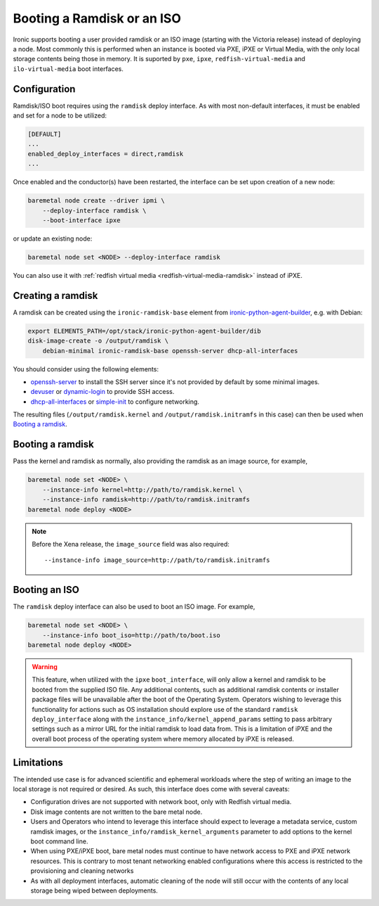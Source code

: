 Booting a Ramdisk or an ISO
===========================

Ironic supports booting a user provided ramdisk or an ISO image (starting with
the Victoria release) instead of deploying a node.
Most commonly this is performed when an instance is booted via PXE, iPXE or
Virtual Media, with the only local storage contents being those in memory.
It is suported by ``pxe``, ``ipxe``, ``redfish-virtual-media`` and
``ilo-virtual-media`` boot interfaces.

Configuration
-------------

Ramdisk/ISO boot requires using the ``ramdisk`` deploy interface. As with most
non-default interfaces, it must be enabled and set for a node to be utilized:

.. code-block:: ini

   [DEFAULT]
   ...
   enabled_deploy_interfaces = direct,ramdisk
   ...

Once enabled and the conductor(s) have been restarted, the interface can
be set upon creation of a new node:

.. code-block:: shell

   baremetal node create --driver ipmi \
       --deploy-interface ramdisk \
       --boot-interface ipxe

or update an existing node:

.. code-block:: shell

   baremetal node set <NODE> --deploy-interface ramdisk

You can also use it with :ref:`redfish virtual media
<redfish-virtual-media-ramdisk>` instead of iPXE.

Creating a ramdisk
------------------

A ramdisk can be created using the ``ironic-ramdisk-base`` element from
ironic-python-agent-builder_, e.g. with Debian:

.. code-block:: shell

    export ELEMENTS_PATH=/opt/stack/ironic-python-agent-builder/dib
    disk-image-create -o /output/ramdisk \
        debian-minimal ironic-ramdisk-base openssh-server dhcp-all-interfaces

You should consider using the following elements:

* openssh-server_ to install the SSH server since it's not provided by default
  by some minimal images.
* devuser_ or dynamic-login_ to provide SSH access.
* dhcp-all-interfaces_ or simple-init_ to configure networking.

The resulting files (``/output/ramdisk.kernel`` and
``/output/ramdisk.initramfs`` in this case) can then be used when `Booting a
ramdisk`_.

Booting a ramdisk
-----------------

Pass the kernel and ramdisk as normally, also providing the ramdisk as an image
source, for example,

.. code-block:: shell

    baremetal node set <NODE> \
        --instance-info kernel=http://path/to/ramdisk.kernel \
        --instance-info ramdisk=http://path/to/ramdisk.initramfs
    baremetal node deploy <NODE>

.. note::
   Before the Xena release, the ``image_source`` field was also required::

        --instance-info image_source=http://path/to/ramdisk.initramfs

Booting an ISO
--------------

The ``ramdisk`` deploy interface can also be used to boot an ISO image.
For example,

.. code-block:: shell

    baremetal node set <NODE> \
        --instance-info boot_iso=http://path/to/boot.iso
    baremetal node deploy <NODE>

.. warning::
   This feature, when utilized with the ``ipxe`` ``boot_interface``,
   will only allow a kernel and ramdisk to be booted from the
   supplied ISO file. Any additional contents, such as additional
   ramdisk contents or installer package files will be unavailable
   after the boot of the Operating System. Operators wishing to leverage
   this functionality for actions such as OS installation should explore
   use of the standard ``ramdisk`` ``deploy_interface`` along with the
   ``instance_info/kernel_append_params`` setting to pass arbitrary
   settings such as a mirror URL for the initial ramdisk to load data from.
   This is a limitation of iPXE and the overall boot process of the
   operating system where memory allocated by iPXE is released.

Limitations
-----------

The intended use case is for advanced scientific and ephemeral workloads
where the step of writing an image to the local storage is not required
or desired. As such, this interface does come with several caveats:

* Configuration drives are not supported with network boot, only with Redfish
  virtual media.
* Disk image contents are not written to the bare metal node.
* Users and Operators who intend to leverage this interface should
  expect to leverage a metadata service, custom ramdisk images, or the
  ``instance_info/ramdisk_kernel_arguments`` parameter to add options to
  the kernel boot command line.
* When using PXE/iPXE boot, bare metal nodes must continue to have network
  access to PXE and iPXE network resources. This is contrary to most tenant
  networking enabled configurations where this access is restricted to
  the provisioning and cleaning networks
* As with all deployment interfaces, automatic cleaning of the node will
  still occur with the contents of any local storage being wiped between
  deployments.

.. _ironic-python-agent-builder: https://opendev.org/openstack/ironic-python-agent-builder
.. _openssh-server: https://docs.openstack.org/diskimage-builder/latest/elements/openssh-server/README.html
.. _devuser: https://docs.openstack.org/diskimage-builder/latest/elements/devuser/README.html
.. _dynamic-login: https://docs.openstack.org/diskimage-builder/latest/elements/dynamic-login/README.html
.. _dhcp-all-interfaces: https://docs.openstack.org/diskimage-builder/latest/elements/dhcp-all-interfaces/README.html
.. _simple-init: https://docs.openstack.org/diskimage-builder/latest/elements/simple-init/README.html
